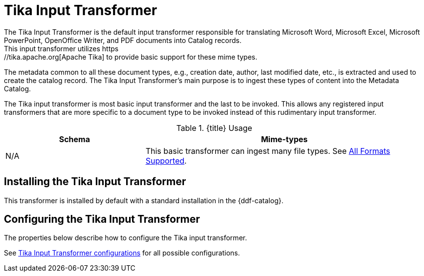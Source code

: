 :title: Tika Input Transformer
:type: transformer
:subtype: input
:status: published
:link: _tika_input_transformer
:summary: Translates Microsoft Word, Microsoft Excel, Microsoft PowerPoint, OpenOffice Writer, and PDF documents into Catalog records.

= Tika Input Transformer
The Tika Input Transformer is the default input transformer responsible for translating Microsoft Word, Microsoft Excel, Microsoft PowerPoint, OpenOffice Writer, and PDF documents into Catalog records.
This input transformer utilizes https://tika.apache.org[Apache Tika] to provide basic support for these mime types.
The metadata common to all these document types, e.g., creation date, author, last modified date, etc., is extracted and used to create the catalog record.
The Tika Input Transformer's main purpose is to ingest these types of content into the Metadata Catalog.

The Tika input transformer is most basic input transformer and the last to be invoked.
This allows any registered input transformers that are more specific to a document type to be invoked instead of this rudimentary input transformer.

.{title} Usage
[cols="1,2" options="header"]
|===
|Schema
|Mime-types

|N/A
|This basic transformer can ingest many file types. See <<{metadata-prefix}all_file_formats_supported,All Formats Supported>>.
|===

== Installing the Tika Input Transformer

This transformer is installed by default with a standard installation in the {ddf-catalog}.

== Configuring the Tika Input Transformer

The properties below describe how to configure the Tika input transformer.

See <<{reference-prefix}ddf.catalog.transformer.input.tika.TikaInputTransformer,Tika Input Transformer configurations>> for all possible configurations.

